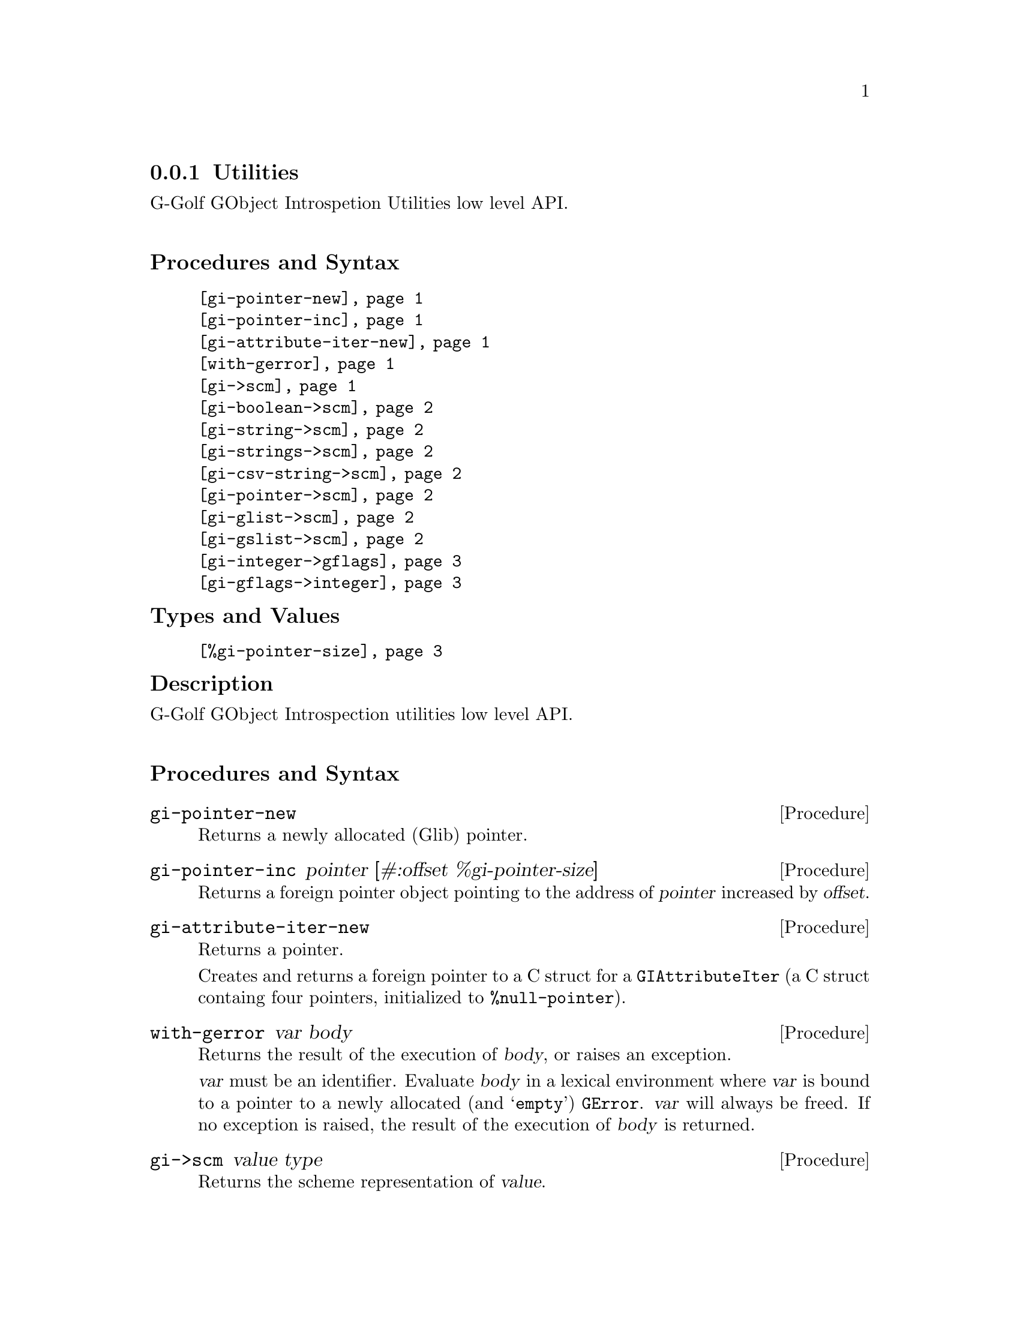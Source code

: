 @c -*-texinfo-*-
@c This is part of the GNU G-Golf Reference Manual.
@c Copyright (C) 2016 - 2018 Free Software Foundation, Inc.
@c See the file g-golf.texi for copying conditions.


@c @defindex tl


@node Utilities
@subsection Utilities

G-Golf GObject Introspetion Utilities low level API.@*


@subheading Procedures and Syntax

@indentedblock
@table @code
@item @ref{gi-pointer-new}
@item @ref{gi-pointer-inc}
@item @ref{gi-attribute-iter-new}
@item @ref{with-gerror}
@item @ref{gi->scm}
@item @ref{gi-boolean->scm}
@item @ref{gi-string->scm}
@item @ref{gi-strings->scm}
@item @ref{gi-csv-string->scm}
@item @ref{gi-pointer->scm}
@item @ref{gi-glist->scm}
@item @ref{gi-gslist->scm}
@item @ref{gi-integer->gflags}
@item @ref{gi-gflags->integer}
@end table
@end indentedblock


@subheading Types and Values

@indentedblock
@table @code
@item @ref{%gi-pointer-size}
@end table
@end indentedblock


@c @subheading Struct Hierarchy

@c @indentedblock
@c GIBaseInfo           	       		@*
@c @ @ +--- GIRegisteredTypeInfo  		@*
@c @ @ @ @ @ @ @ @ @ @ @  +--- GIEnumInfo
@c @end indentedblock


@subheading Description

G-Golf GObject Introspection utilities low level API.@*


@subheading Procedures and Syntax


@anchor{gi-pointer-new}
@deffn Procedure gi-pointer-new

Returns a newly allocated (Glib) pointer.
@end deffn


@anchor{gi-pointer-inc}
@deffn Procedure gi-pointer-inc pointer [#:offset %gi-pointer-size]

Returns a foreign pointer object pointing to the address of
@var{pointer} increased by @var{offset}.
@end deffn


@anchor{gi-attribute-iter-new}
@deffn Procedure gi-attribute-iter-new

Returns a pointer.

Creates and returns a foreign pointer to a C struct for a
@code{GIAttributeIter} (a C struct containg four pointers, initialized
to @code{%null-pointer}).
@end deffn


@anchor{with-gerror}
@deffn Procedure with-gerror var body

Returns the result of the execution of @var{body}, or raises an
exception.

@var{var} must be an identifier.  Evaluate @var{body} in a lexical
environment where @var{var} is bound to a pointer to a newly allocated
(and @samp{empty}) @code{GError}. @var{var} will always be freed.  If no
exception is raised, the result of the execution of @var{body} is
returned.

@c Here is an example, taken from the definition of
@c @ref{g-irepository-require}, in the @code{(g-golf gi repository)}
@c module:

@c @lisp
@c (define* (g-irepository-require namespace
@c                                 #:key (version #f)
@c                                 (repository %null-pointer))
@c   (with-gerror g-error
@c 	       (g_irepository_require repository
@c 				      (string->pointer namespace)
@c 				      (if version
@c 					  (string->pointer version)
@c 					  %null-pointer)
@c 				      0
@c 				      g-error)))
@c @end lisp
@end deffn


@anchor{gi->scm}
@deffn Procedure gi->scm value type

Returns the scheme representation of @var{value}.

The accepted @var{type} symbols (also called @code{tags} in the
@code{GI} terminology@footnote{All (G-Golf) procedures that accept a GI
tag as an argument will accept the tag as an integer (the GI
representation) or a symbol (the scheme representation).  All (G-Golf)
procedures that return a tag will always return the scheme
representation.}) are:

@indentedblock
@table @code
@item boolean
The GType of @var{value} is @code{gboolean}.  The returned value is
@code{#t} or @code{#f}.

@item string
The GType of @var{value} is @code{*gchar}.  The returned value is a
string or @code{#f} (when @var{value} is the @code{%null-pointer}).

@item strings
The GType of @var{value} is @code{**gchar} (an array of pointers to
@code{*gchar}), returned as a list of strings, which can be empty (when
@var{value} is the @code{%null-pointer}).

@item csv-string
The GType of @var{value} is @code{g*char}. The returned value is a list
of strings, obtained by splitting @var{value} using @code{#\,} as the
@code{char-pred}, or @code{#f} (when @var{value} is the
@code{%null-pointer}).

@item pointer
The GType of @var{value} is @code{gpointer}. The returned value is a
pointer or @code{#f} (when @var{value} is the @code{%null-pointer}).

@end table
@end indentedblock
@end deffn


@anchor{gi-boolean->scm}
@deffn Procedure gi-boolean->scm value

Returns @code{#t} or @code{#f}.

The GType of @var{value} is @code{gboolean}.
@end deffn


@anchor{gi-string->scm}
@deffn Procedure gi-string->scm value

Returns a string or @code{#f}.

The GType of @var{value} is @code{gchar*}. When @var{value} is the
@code{%null-pointer}, the procedure returns @code{#f}.
@end deffn


@anchor{gi-strings->scm}
@deffn Procedure gi-strings->scm value

Returns a list of strings (which can be empty).

The GType of @var{value} is @code{gchar**} (an array of pointers to
@code{*gchar}).
@end deffn


@anchor{gi-csv-string->scm}
@deffn Procedure gi-csv-string->scm value

Returns a list of strings or @code{#f}.

The GType of @var{value} is @code{gchar*}.  When the returned value is a
list of strings, it is obtained by splitting @var{value} using
@code{#\,} as the @code{char-pred}.  When @var{value} is the
@code{%null-pointer}, the procedure returns @code{#f}.
@end deffn


@anchor{gi-pointer->scm}
@deffn Procedure gi-pointer->scm value

Returns a pointer or @code{#f}.

The GType of @var{value} is @code{gpointer}.  When @var{value} is the
@code{%null-pointer}, the procedure returns @code{#f}.
@end deffn


@anchor{gi-glist->scm}
@anchor{gi-gslist->scm}
@deffn Procedure gi-glist->scm g-list type-desc
@deffnx Procedure gi-gslist->scm g-slist type-desc

Returns a list.

Obtains and returns a (possibly empty) list composed of the scheme
representation of the @code{data} field of ech element of @var{g-list}
or  @var{g-slist} respectively.
@end deffn


@anchor{gi-integer->gflags}
@anchor{gi-gflags->integer}
@deffn Procedure gi-integer->gflags gflags n
@deffnx Procedure gi-gflags->integer gflags flags

Returns a list of flags (symbols) - an integer - respectively.

The former obtains the list of flags, from @var{gflags}, corresponding
to the given integer @var{n}.  The latter returns an integer,
corresponding to the given list of @var{flags}, comparing those against
@var{gflags}.  In both cases, @var{gflags} is (must be) a
@code{<gi-enum>} instance, for example @ref{%g-param-flags}.
@end deffn


@subheading Types and Values


@anchor{%gi-pointer-size}
@defvar %gi-pointer-size

The size (the number of bytes) that a (Glib) pointer occupies in memory
(which is architecture dependent).
@end defvar
